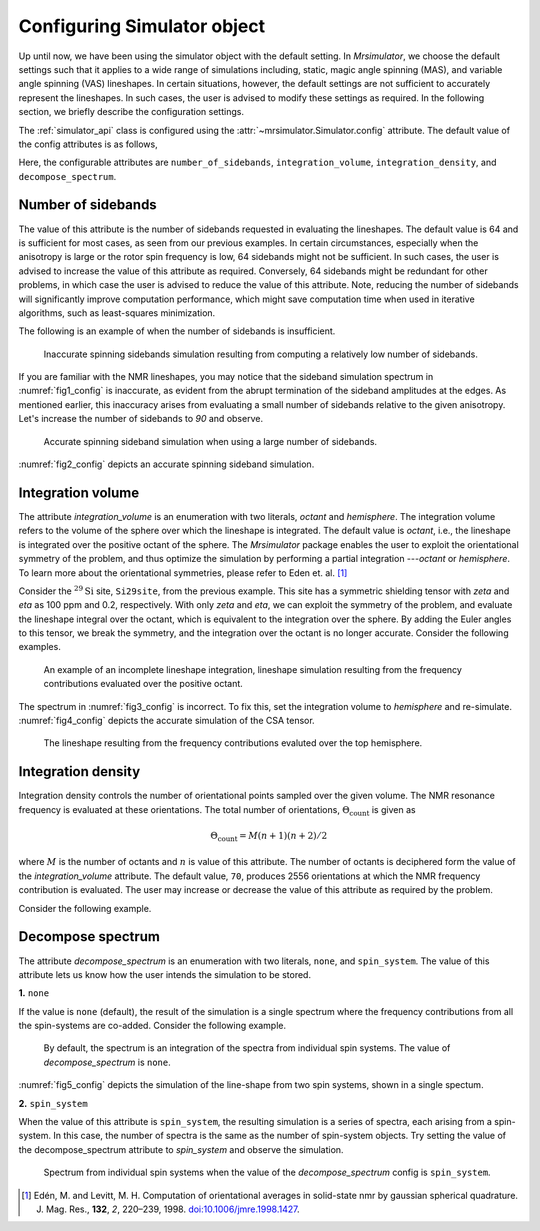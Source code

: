 

.. _config_simulator:

============================
Configuring Simulator object
============================

Up until now, we have been using the simulator object with the default setting.
In `Mrsimulator`, we choose the default settings such that it applies to a wide
range of simulations including, static, magic angle spinning (MAS), and
variable angle spinning (VAS) lineshapes. In certain situations, however, the
default settings are not sufficient to accurately represent the lineshapes. In
such cases, the user is advised to modify these settings as required. In the
following section, we briefly describe the configuration settings.

The :ref:`simulator_api` class is configured using the
:attr:`~mrsimulator.Simulator.config` attribute. The default value
of the config attributes is as follows,

.. doctest::

    >>> from mrsimulator import Simulator, SpinSystem, Site
    >>> from mrsimulator.methods import BlochDecaySpectrum

    >>> sim = Simulator()
    >>> sim.config
    ConfigSimulator(number_of_sidebands=64, integration_volume=octant, integration_density=70, decompose_spectrum=none)

Here, the configurable attributes are ``number_of_sidebands``,
``integration_volume``, ``integration_density``, and ``decompose_spectrum``.


Number of sidebands
-------------------
The value of this attribute is the number of sidebands requested in evaluating the
lineshapes. The default value is 64 and is sufficient for most cases, as seen from our
previous examples. In certain circumstances, especially when the anisotropy is large
or the rotor spin frequency is low, 64 sidebands might not be sufficient. In such
cases, the user is advised to increase the value of this attribute as required.
Conversely, 64 sidebands might be redundant for other problems, in which case the user
is advised to reduce the value of this attribute. Note, reducing the number of sidebands
will significantly improve computation performance, which might save computation time
when used in iterative algorithms, such as least-squares minimization.

The following is an example of when the number of sidebands is insufficient.

.. doctest::

    >>> sim = Simulator()

    >>> # create a site with a large anisotropy, 100 ppm.
    >>> Si29site = Site(isotope='29Si', shielding_symmetric={'zeta': 100, 'eta': 0.2})

    >>> # create a method. Set a low rotor frequency, 200 Hz.
    >>> method = BlochDecaySpectrum(
    ...     channels=['29Si'],
    ...     rotor_frequency=200, # in Hz.
    ...     spectral_dimensions=[dict(count=1024, spectral_width=25000)]
    ... )

    >>> sim.spin_systems += [SpinSystem(sites=[Si29site])]
    >>> sim.methods += [method]

    >>> # simulate and plot
    >>> sim.run()

    >>> # plotting the simulation
    >>> import csdmpy as cp

    >>> data = sim.methods[0].simulation # csdm object
    >>> _ = cp.plot(data, reverse_axis=[True], linewidth=1) # doctest: +SKIP

.. .. testsetup::
..     >>> x, y = sim.methods[0].simulation.to_list()
..     >>> plot_save(*sim.methods[0].simulation.to_list(), 'example_sidebands_1')

.. _fig1_config:
.. figure:: _images/example_sidebands_1.*
    :figclass: figure

    Inaccurate spinning sidebands simulation resulting from computing a relatively low
    number of sidebands.

If you are familiar with the NMR lineshapes, you may notice that the sideband
simulation spectrum in :numref:`fig1_config` is inaccurate, as evident from the abrupt
termination of the sideband amplitudes at the edges. As mentioned earlier, this
inaccuracy arises from evaluating a small number of sidebands relative to the given
anisotropy. Let's increase the number of sidebands to `90` and observe.

.. doctest::

    >>> # set the number of sidebands to 90.
    >>> sim.config.number_of_sidebands = 90
    >>> sim.run()

    >>> # plotting the simulation
    >>> data = sim.methods[0].simulation # csdm object
    >>> _ = cp.plot(data, reverse_axis=[True], linewidth=1) # doctest: +SKIP

.. .. testsetup::
..     >>> x, y = sim.methods[0].simulation.to_list()
..     >>> plot_save(x, y, 'example_sidebands_2')

.. _fig2_config:
.. figure:: _images/example_sidebands_2.*
    :figclass: figure

    Accurate spinning sideband simulation when using a large number of sidebands.

:numref:`fig2_config` depicts an accurate spinning sideband simulation.


Integration volume
------------------

The attribute `integration_volume` is an enumeration with two literals, `octant` and
`hemisphere`.
The integration volume refers to the volume of the sphere over which the lineshape
is integrated. The default value is `octant`, i.e., the lineshape is integrated
over the positive octant of the sphere.
The `Mrsimulator` package enables the user to exploit the orientational symmetry of
the problem, and thus optimize the simulation by performing a partial integration
---`octant` or `hemisphere`. To learn more about the orientational symmetries,
please refer to Eden et. al. [#f4]_

.. In previous examples, we exploited the :math:`\text{D}_{2h}` symmetry
.. of the problem and therefore were able to simulate the spectrum by integrating
.. the line-shape over an octant. Observe what happens when this symmetry breaks.

Consider the :math:`^{29}\text{Si}` site, ``Si29site``, from the previous example. This
site has a symmetric shielding tensor with `zeta` and `eta` as 100 ppm and 0.2,
respectively. With only `zeta` and `eta`, we can exploit the symmetry of the problem,
and evaluate the lineshape integral over the octant, which is equivalent to the
integration over the sphere. By adding the Euler angles to this tensor, we break the
symmetry, and the integration over the octant is no longer accurate.
Consider the following examples.

.. doctest::

    >>> # add Euler angles to the shielding tensor.
    >>> Si29site.shielding_symmetric.alpha = 1.563 # in rad
    >>> Si29site.shielding_symmetric.beta = 1.2131 # in rad
    >>> Si29site.shielding_symmetric.gamma = 2.132 # in rad

    >>> # Let's observe the static spectrum which is more intuitive.
    >>> sim.methods[0] = BlochDecaySpectrum(
    ...     channels=['29Si'],
    ...     rotor_frequency=0, # in Hz.
    ...     spectral_dimensions=[dict(count=1024, spectral_width=25000)]
    ... )

    >>> # simulate and plot
    >>> sim.run()
    >>>
    >>> # plotting the simulation
    >>> data = sim.methods[0].simulation # csdm object
    >>> _ = cp.plot(data, reverse_axis=[True], linewidth=1) # doctest: +SKIP

.. .. testsetup::
..     >>> x, y = sim.methods[0].simulation.to_list()
..     >>> plot_save(x, y, 'example_integration_volume_1')

.. _fig3_config:
.. figure:: _images/example_integration_volume_1.*
    :figclass: figure

    An example of an incomplete lineshape integration, lineshape simulation
    resulting from the frequency contributions evaluated over the positive
    octant.


The spectrum in :numref:`fig3_config` is incorrect. To fix this, set the integration
volume to `hemisphere` and re-simulate. :numref:`fig4_config` depicts the accurate
simulation of the CSA tensor.

.. doctest::

    >>> # set integration volume to `hemisphere`.
    >>> sim.config.integration_volume = 'hemisphere'

    >>> # simulate and plot
    >>> sim.run()
    >>>
    >>> # plotting the simulation
    >>> data = sim.methods[0].simulation # csdm object
    >>> _ = cp.plot(data, reverse_axis=[True], linewidth=1) # doctest: +SKIP

.. .. testsetup::
..     >>> x, y = sim.methods[0].simulation.to_list()
..     >>> plot_save(x, y, 'example_integration_volume_2')

.. _fig4_config:
.. figure:: _images/example_integration_volume_2.*
    :figclass: figure

    The lineshape resulting from the frequency contributions evaluted over the
    top hemisphere.

Integration density
-------------------

Integration density controls the number of orientational points sampled over the given
volume. The NMR resonance frequency is evaluated at these orientations. The total
number of orientations, :math:`\Theta_\text{count}` is given as

.. math::
    \Theta_\text{count} = M (n + 1)(n + 2)/2

where :math:`M` is the number of octants and :math:`n` is value of this attribute. The
number of octants is deciphered form the value of the `integration_volume` attribute.
The default value, ``70``, produces 2556 orientations at which the NMR
frequency contribution is evaluated. The user may increase or decrease the value of
this attribute as required by the problem.

Consider the following example.

.. doctest::

    >>> sim = Simulator()
    >>> sim.config.integration_density
    70
    >>> sim.config.get_orientations_count() # 1 * 71 * 72 / 2
    2556
    >>> sim.config.integration_density = 100
    >>> sim.config.get_orientations_count() # 1 * 101 * 102 / 2
    5151


Decompose spectrum
------------------

.. todo::

    Add literal ``transition_pathway``.

The attribute `decompose_spectrum` is an enumeration with two literals, ``none``,
and ``spin_system``. The value of this attribute lets us know
how the user intends the simulation to be stored.

**1.** ``none``

If the value is ``none`` (default), the result of the simulation is a single spectrum
where the frequency contributions from all the spin-systems are co-added. Consider the
following example.

.. doctest::

    >>> # Create two sites
    >>> site_A = Site(isotope='1H', shielding_symmetric={'zeta': 5, 'eta': 0.1})
    >>> site_B = Site(isotope='1H', shielding_symmetric={'zeta': -2, 'eta': 0.83})

    >>> # Create two spin systems, each with single site.
    >>> system_A = SpinSystem(sites=[site_A])
    >>> system_B = SpinSystem(sites=[site_B])

    >>> # Create a method object.
    >>> method = BlochDecaySpectrum(
    ...     channels=['1H'],
    ...     spectral_dimensions=[dict(count=1024, spectral_width=10000)]
    ... )

    >>> # Create simulator object.
    >>> sim = Simulator()
    >>> sim.spin_systems += [system_A,  system_B] # add the spin systems
    >>> sim.methods += [method] # add the method

    >>> # simulate and run.
    >>> sim.run()

    >>> # plotting the simulation
    >>> data = sim.methods[0].simulation # csdm object
    >>> _ = cp.plot(data, reverse_axis=[True], linewidth=1) # doctest: +SKIP

.. .. testsetup::
..     >>> x, y = sim.methods[0].simulation.to_list()
..     >>> plot_save(x, y, 'example_decompose_1')

.. _fig5_config:
.. figure:: _images/example_decompose_1.*
    :figclass: figure

    By default, the spectrum is an integration of the spectra from individual
    spin systems. The value of `decompose_spectrum` is ``none``.

:numref:`fig5_config` depicts the simulation of the line-shape from two spin systems,
shown in a single spectum.

**2.** ``spin_system``

When the value of this attribute is ``spin_system``, the resulting simulation is a
series of spectra, each arising from a spin-system. In this case, the number of
spectra is the same as the number of spin-system objects.
Try setting the value of the decompose_spectrum attribute to `spin_system` and observe
the simulation.

.. doctest::

    >>> # set decompose_spectrum to true.
    >>> sim.config.decompose_spectrum = "spin_system"

    >>> # simulate.
    >>> sim.run()

.. doctest::

    >>> # plot the two spectrum
    >>> x, y0, y1 = sim.methods[0].simulation.to_list()
    >>> # The order of the y's corresponds to the order of the spin systems. Here,
    >>> # y0 is the frequency response arising from site_A, while y1 is the
    >>> # frequency response from site_B.

    >>> import matplotlib.pyplot as plt
    >>> data = sim.methods[0].simulation.split()
    >>> _ = cp.plot(data[0], reverse_axis=[True], linewidth=1) # doctest: +SKIP
    >>> _ = cp.plot(data[1], reverse_axis=[True], linewidth=1) # doctest: +SKIP
    >>> plt.show()

.. .. testsetup::
..     >>> import numpy as np
..     >>> plot_save(x, np.asarray(y).T, 'example_decompose_2')

.. figure:: _images/example_decompose_2.*
    :figclass: figure

    Spectrum from individual spin systems when the value of the `decompose_spectrum`
    config is ``spin_system``.


.. Unlike the `spin_system`, where the user is aware of the number of spin systems within
.. the simulator object, the number of transition pathways may not always be intuitive.
.. Note, even a small spin-system, depending on the NMR method, can generate a massive
.. number of transition pathways. When using this configuration, care must be taken, else
.. one could easily generate gigabytes of data, and run into a memory issue.

.. [#f4] Edén, M. and Levitt, M. H. Computation of orientational averages in
        solid-state nmr by gaussian spherical quadrature. J. Mag. Res.,
        **132**, *2*, 220–239, 1998. `doi:10.1006/jmre.1998.1427 <https://doi.org/10.1006/jmre.1998.1427>`_.
